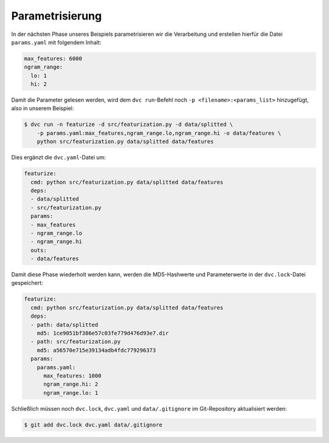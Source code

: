 .. SPDX-FileCopyrightText: 2020 Veit Schiele
..
.. SPDX-License-Identifier: BSD-3-Clause

Parametrisierung
================

In der nächsten Phase unseres Beispiels parametrisieren wir die Verarbeitung
und erstellen hierfür die Datei ``params.yaml`` mit folgendem Inhalt:

.. code-block:: yaml

    max_features: 6000
    ngram_range:
      lo: 1
      hi: 2

Damit die Parameter gelesen werden, wird dem ``dvc run``-Befehl noch ``-p
<filename>:<params_list>`` hinzugefügt, also in unserem Beispiel:

.. code-block:: console

    $ dvc run -n featurize -d src/featurization.py -d data/splitted \
        -p params.yaml:max_features,ngram_range.lo,ngram_range.hi -o data/features \
        python src/featurization.py data/splitted data/features

Dies ergänzt die ``dvc.yaml``-Datei um:

.. code-block:: yaml

    featurize:
      cmd: python src/featurization.py data/splitted data/features
      deps:
      - data/splitted
      - src/featurization.py
      params:
      - max_features
      - ngram_range.lo
      - ngram_range.hi
      outs:
      - data/features

Damit diese Phase wiederholt werden kann, werden die MD5-Hashwerte und
Parameterwerte in der ``dvc.lock``-Datei gespeichert:

.. code-block:: yaml

    featurize:
      cmd: python src/featurization.py data/splitted data/features
      deps:
      - path: data/splitted
        md5: 1ce9051bf386e57c03fe779d476d93e7.dir
      - path: src/featurization.py
        md5: a56570e715e39134adb4fdc779296373
      params:
        params.yaml:
          max_features: 1000
          ngram_range.hi: 2
          ngram_range.lo: 1

Schließlich müssen noch ``dvc.lock``, ``dvc.yaml`` und ``data/.gitignore`` im
Git-Repository aktualisiert werden:

.. code-block:: console

    $ git add dvc.lock dvc.yaml data/.gitignore

.. seealso::
    * `dvc params <https://dvc.org/doc/command-reference/params>`_
